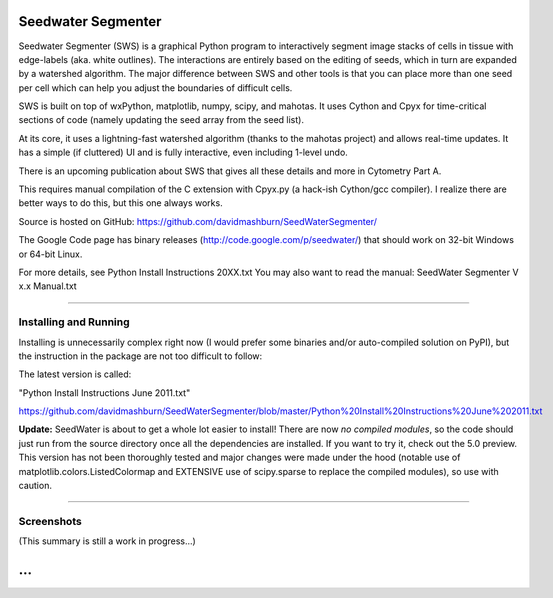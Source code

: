 Seedwater Segmenter
===================

Seedwater Segmenter (SWS) is a graphical Python program to interactively segment image stacks of cells in tissue with edge-labels (aka. white outlines). The interactions are entirely based on the editing of seeds, which in turn are expanded by a watershed algorithm. The major difference between SWS and other tools is that you can place more than one seed per cell which can help you adjust the boundaries of difficult cells.

SWS is built on top of wxPython, matplotlib, numpy, scipy, and mahotas. It uses Cython and Cpyx for time-critical sections of code (namely updating the seed array from the seed list).

At its core, it uses a lightning-fast watershed algorithm (thanks to the mahotas project) and allows real-time updates. It has a simple (if cluttered) UI and is fully interactive, even including 1-level undo.

There is an upcoming publication about SWS that gives all these details and more in Cytometry Part A.

This requires manual compilation of the C extension with Cpyx.py (a hack-ish Cython/gcc compiler).
I realize there are better ways to do this, but this one always works.

Source is hosted on GitHub: https://github.com/davidmashburn/SeedWaterSegmenter/

The Google Code page has binary releases (http://code.google.com/p/seedwater/) that should work on 32-bit Windows or 64-bit Linux.

For more details, see Python Install Instructions 20XX.txt
You may also want to read the manual: SeedWater Segmenter V x.x Manual.txt

----

Installing and Running
----------------------
Installing is unnecessarily complex right now (I would prefer some binaries and/or auto-compiled solution on PyPI), but the instruction in the package are not too difficult to follow:

The latest version is called:

"Python Install Instructions June 2011.txt"

https://github.com/davidmashburn/SeedWaterSegmenter/blob/master/Python%20Install%20Instructions%20June%202011.txt

**Update:**
SeedWater is about to get a whole lot easier to install! There are now *no compiled modules*, so the code should just run from the source directory once all the dependencies are installed. If you want to try it, check out the 5.0 preview. This version has not been thoroughly tested and major changes were made under the hood (notable use of matplotlib.colors.ListedColormap and EXTENSIVE use of scipy.sparse to replace the compiled modules), so use with caution.

----

Screenshots
-----------

.. image:: http://seedwater.googlecode.com/svn/SeedwaterScreenshot.png

(This summary is still a work in progress...)

...
===
